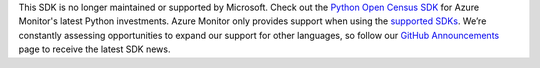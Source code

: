 This SDK is no longer maintained or supported by Microsoft. Check out the `Python Open Census SDK <https://github.com/census-instrumentation/opencensus-python>`_ for Azure Monitor's latest Python investments. Azure Monitor only provides support when using the `supported SDKs
<https://docs.microsoft.com/en-us/azure/azure-monitor/app/platforms#unsupported-community-sdks>`_. We’re constantly assessing opportunities to expand our support for other languages, so follow our `GitHub Announcements
<https://github.com/microsoft/ApplicationInsights-Announcements/issues>`_ page to receive the latest SDK news. 
